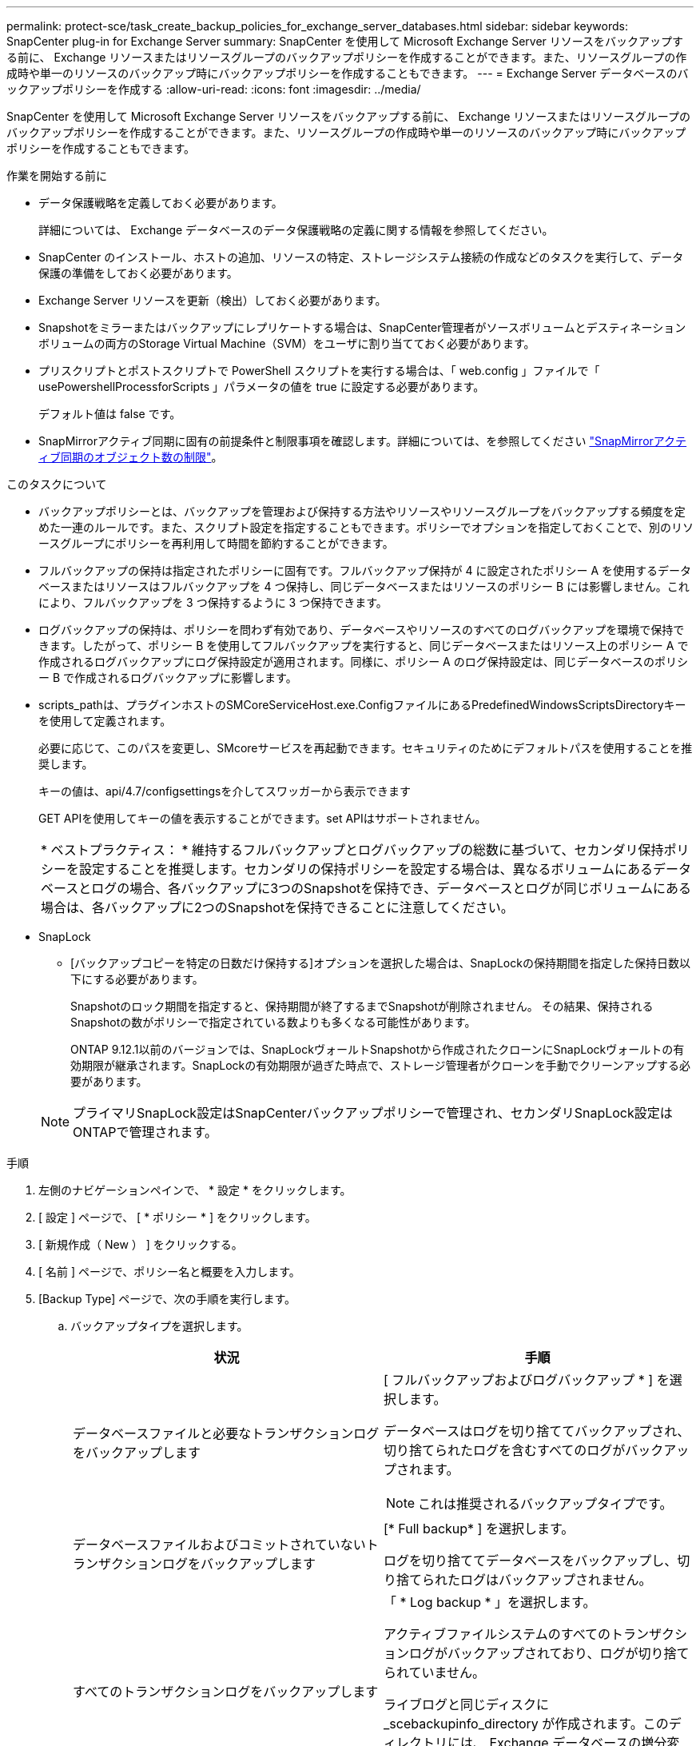 ---
permalink: protect-sce/task_create_backup_policies_for_exchange_server_databases.html 
sidebar: sidebar 
keywords: SnapCenter plug-in for Exchange Server 
summary: SnapCenter を使用して Microsoft Exchange Server リソースをバックアップする前に、 Exchange リソースまたはリソースグループのバックアップポリシーを作成することができます。また、リソースグループの作成時や単一のリソースのバックアップ時にバックアップポリシーを作成することもできます。 
---
= Exchange Server データベースのバックアップポリシーを作成する
:allow-uri-read: 
:icons: font
:imagesdir: ../media/


[role="lead"]
SnapCenter を使用して Microsoft Exchange Server リソースをバックアップする前に、 Exchange リソースまたはリソースグループのバックアップポリシーを作成することができます。また、リソースグループの作成時や単一のリソースのバックアップ時にバックアップポリシーを作成することもできます。

.作業を開始する前に
* データ保護戦略を定義しておく必要があります。
+
詳細については、 Exchange データベースのデータ保護戦略の定義に関する情報を参照してください。

* SnapCenter のインストール、ホストの追加、リソースの特定、ストレージシステム接続の作成などのタスクを実行して、データ保護の準備をしておく必要があります。
* Exchange Server リソースを更新（検出）しておく必要があります。
* Snapshotをミラーまたはバックアップにレプリケートする場合は、SnapCenter管理者がソースボリュームとデスティネーションボリュームの両方のStorage Virtual Machine（SVM）をユーザに割り当てておく必要があります。
* プリスクリプトとポストスクリプトで PowerShell スクリプトを実行する場合は、「 web.config 」ファイルで「 usePowershellProcessforScripts 」パラメータの値を true に設定する必要があります。
+
デフォルト値は false です。

* SnapMirrorアクティブ同期に固有の前提条件と制限事項を確認します。詳細については、を参照してください https://docs.netapp.com/us-en/ontap/smbc/considerations-limits.html#volumes["SnapMirrorアクティブ同期のオブジェクト数の制限"]。


.このタスクについて
* バックアップポリシーとは、バックアップを管理および保持する方法やリソースやリソースグループをバックアップする頻度を定めた一連のルールです。また、スクリプト設定を指定することもできます。ポリシーでオプションを指定しておくことで、別のリソースグループにポリシーを再利用して時間を節約することができます。
* フルバックアップの保持は指定されたポリシーに固有です。フルバックアップ保持が 4 に設定されたポリシー A を使用するデータベースまたはリソースはフルバックアップを 4 つ保持し、同じデータベースまたはリソースのポリシー B には影響しません。これにより、フルバックアップを 3 つ保持するように 3 つ保持できます。
* ログバックアップの保持は、ポリシーを問わず有効であり、データベースやリソースのすべてのログバックアップを環境で保持できます。したがって、ポリシー B を使用してフルバックアップを実行すると、同じデータベースまたはリソース上のポリシー A で作成されるログバックアップにログ保持設定が適用されます。同様に、ポリシー A のログ保持設定は、同じデータベースのポリシー B で作成されるログバックアップに影響します。
* scripts_pathは、プラグインホストのSMCoreServiceHost.exe.ConfigファイルにあるPredefinedWindowsScriptsDirectoryキーを使用して定義されます。
+
必要に応じて、このパスを変更し、SMcoreサービスを再起動できます。セキュリティのためにデフォルトパスを使用することを推奨します。

+
キーの値は、api/4.7/configsettingsを介してスワッガーから表示できます

+
GET APIを使用してキーの値を表示することができます。set APIはサポートされません。

+
|===


| * ベストプラクティス： * 維持するフルバックアップとログバックアップの総数に基づいて、セカンダリ保持ポリシーを設定することを推奨します。セカンダリの保持ポリシーを設定する場合は、異なるボリュームにあるデータベースとログの場合、各バックアップに3つのSnapshotを保持でき、データベースとログが同じボリュームにある場合は、各バックアップに2つのSnapshotを保持できることに注意してください。 
|===
* SnapLock
+
** [バックアップコピーを特定の日数だけ保持する]オプションを選択した場合は、SnapLockの保持期間を指定した保持日数以下にする必要があります。
+
Snapshotのロック期間を指定すると、保持期間が終了するまでSnapshotが削除されません。  その結果、保持されるSnapshotの数がポリシーで指定されている数よりも多くなる可能性があります。

+
ONTAP 9.12.1以前のバージョンでは、SnapLockヴォールトSnapshotから作成されたクローンにSnapLockヴォールトの有効期限が継承されます。SnapLockの有効期限が過ぎた時点で、ストレージ管理者がクローンを手動でクリーンアップする必要があります。

+

NOTE: プライマリSnapLock設定はSnapCenterバックアップポリシーで管理され、セカンダリSnapLock設定はONTAPで管理されます。





.手順
. 左側のナビゲーションペインで、 * 設定 * をクリックします。
. [ 設定 ] ページで、 [ * ポリシー * ] をクリックします。
. [ 新規作成（ New ） ] をクリックする。
. [ 名前 ] ページで、ポリシー名と概要を入力します。
. [Backup Type] ページで、次の手順を実行します。
+
.. バックアップタイプを選択します。
+
|===
| 状況 | 手順 


 a| 
データベースファイルと必要なトランザクションログをバックアップします
 a| 
[ フルバックアップおよびログバックアップ * ] を選択します。

データベースはログを切り捨ててバックアップされ、切り捨てられたログを含むすべてのログがバックアップされます。


NOTE: これは推奨されるバックアップタイプです。



 a| 
データベースファイルおよびコミットされていないトランザクションログをバックアップします
 a| 
[* Full backup* ] を選択します。

ログを切り捨ててデータベースをバックアップし、切り捨てられたログはバックアップされません。



 a| 
すべてのトランザクションログをバックアップします
 a| 
「 * Log backup * 」を選択します。

アクティブファイルシステムのすべてのトランザクションログがバックアップされており、ログが切り捨てられていません。

ライブログと同じディスクに _scebackupinfo_directory が作成されます。このディレクトリには、 Exchange データベースの増分変更へのポインタが格納されます。このディレクトリは、完全なログファイルには相当しません。



 a| 
トランザクションログファイルを切り捨てずに、すべてのデータベースファイルとトランザクションログをバックアップします
 a| 
Copy Backup （バックアップのコピー） * を選択します。

すべてのデータベースとすべてのログがバックアップされ、ログが切り捨てられることはありません。通常、このバックアップタイプは、レプリカの再シード、または問題のテストや診断に使用します。

|===
+

NOTE: ログバックアップに必要なスペースは、最新の状態への（ UTM ）保持にではなく、フルバックアップ保持に基づいて定義する必要があります。

+

NOTE: Exchangeボリューム（LUN）を扱う場合は、ログとデータベースに対して個別のバックアップポリシーを作成し、同じラベルを使用して、ログポリシーのkeep（retention）をデータベースポリシーの2倍の数に設定します。詳細については、を参照してください。 https://kb.netapp.com/Advice_and_Troubleshooting/Data_Protection_and_Security/SnapCenter/SnapCenter_for_Exchange_Backups_only_keep_half_the_Snapshots_on_the_Vault_destination_log_volume["SnapCenter for Exchangeバックアップでは、バックアップデスティネーションログボリュームに保持されるSnapshotの半分だけが保持されます"^]

.. Database Availability Group Settings セクションで、次の操作を選択します。
+
|===
| フィールド | 手順 


 a| 
アクティブなコピーをバックアップする
 a| 
選択したデータベースのアクティブコピーのみをバックアップする場合は、このオプションを選択します。

Database Availability Group （ DAG ；データベース可用性グループ）の場合、このオプションは DAG 内のすべてのデータベースのアクティブコピーのみをバックアップします。

パッシブコピーはバックアップされません。



 a| 
バックアップジョブの作成時に選択されるサーバ上のバックアップコピー
 a| 
このオプションは、アクティブとパッシブの両方で、選択したサーバ上のデータベースのコピーをバックアップする場合に選択します。

DAG では、選択したサーバ上のすべてのデータベースのアクティブコピーとパッシブコピーの両方がバックアップされます。

|===
+

NOTE: クラスタ構成では、ポリシーで設定された保持設定に従って、クラスタの各ノードにバックアップが保持されます。クラスタの所有者ノードが変更された場合、以前の所有者ノードのバックアップは保持されます。保持設定はノードレベルでのみ適用できます。

.. [ スケジュール頻度 ] セクションで、 1 つ以上の頻度タイプを選択します。 * オンデマンド * 、 * 毎時 * 、 * 毎日 * 、 * 毎週 * 、および * 毎月 * 。
+

NOTE: リソースグループを作成する際に、バックアップ処理のスケジュール（開始日、終了日）を指定することができます。これにより、ポリシーとバックアップ間隔が同じである複数のリソースグループを作成できますが、各ポリシーに異なるバックアップスケジュールを割り当てることもできます。

+

NOTE: 午前 2 時にスケジュールを設定した場合、夏時間（ DST ）中はスケジュールはトリガーされません。



. [ 保持 ] ページで ' 保持設定を構成します
+
表示されるオプションは、以前に選択したバックアップのタイプと頻度のタイプによって異なります。

+

NOTE: 最大保持数は、 ONTAP 9.4 以降のリソースでは 1018 、 ONTAP 9.3 以前のリソースでは 254 です。保持期間を基盤となる ONTAP バージョンの値よりも大きい値に設定すると、バックアップが失敗します。

+

IMPORTANT: SnapVault レプリケーションを有効にする場合は、保持数を 2 以上に設定する必要があります。保持数を1に設定すると、新しいSnapshotがターゲットにレプリケートされるまで最初のSnapshotがSnapVault関係の参照Snapshotになるため、保持処理が失敗する可能性があります。

+
.. [Log backups retention settings] セクションで、次のいずれかを選択します。
+
|===
| 状況 | 手順 


 a| 
特定の数のログバックアップだけを保持します
 a| 
ログを保持するフルバックアップの数を * 選択し、最新の状態へのリストアを実行するフルバックアップの数を指定します。

UTM （最新状態）保持の環境ログバックアップは、フルバックアップまたはログバックアップを使用して作成されます。たとえば、 UTM 保持設定が、最新の 5 つのフルバックアップのログバックアップを保持するように設定されている場合、最新の 5 つのフルバックアップのログバックアップが保持されます。

フルバックアップとログバックアップの一部として作成されたログフォルダは、 UTM の一部として自動的に削除されます。ログフォルダは手動で削除できません。たとえば、フルバックアップまたはフルバックアップの保持設定が 1 カ月に設定されていて、 UTM 保持が 10 日に設定されている場合、これらのバックアップの一部として作成されたログフォルダは UTM のように削除されます。そのため、ログフォルダは 10 日しか作成されず、それ以外のバックアップはすべてポイントインタイムリストアの対象としてマークされます。

最新の状態へのリストアを実行しない場合は、 UTM 保持値を 0 に設定できます。これにより、ポイントインタイムリストア処理が有効になります。

*ベストプラクティス：*[Full backup retention settings]セクションの[Total Snapshots（フルバックアップ）]の設定と同じにすることを推奨します。これにより、フルバックアップのたびにログファイルが保持されます。



 a| 
バックアップコピーを特定の日数だけ保持します
 a| 
「 * Keep log backups for last * 」オプションを選択し、ログバックアップコピーを保持する日数を指定します。

フルバックアップを保持する日数までのログバックアップが作成されます。



 a| 
Snapshotロック期間
 a| 
[Snapshotコピーロック期間]*を選択し、日、月、または年を選択します。

SnapLock保持期間は100年未満にする必要があります。

|===
+
バックアップタイプとして * Log backup * を選択した場合は、フルバックアップの最新の状態へのリストア保持設定の一部としてログバックアップが保持されます。

.. [ フル・バックアップ保持設定 ] セクションで、オンデマンド・バックアップ用に次のいずれかを選択し、フル・バックアップ用に 1 つ選択します。
+
|===
| フィールド | 手順 


 a| 
特定の数のSnapshotのみを保持
 a| 
保持するフルバックアップの数を指定する場合は、*保持するSnapshotコピーの総数*オプションを選択し、保持するSnapshot（フルバックアップ）の数を指定します。

フルバックアップの数が指定した数を超えると、指定した数を超えるフルバックアップが削除され、古いコピーから順番に削除されます。



 a| 
フルバックアップを特定の日数だけ保持します
 a| 
[Keep Snapshot copies for]*オプションを選択し、Snapshot（フルバックアップ）を保持する日数を指定します。



 a| 
Snapshotロック期間
 a| 
[Snapshotコピーロック期間]*を選択し、日、月、または年を選択します。

SnapLock保持期間は100年未満にする必要があります。

|===
+
DAG 構成のホストにはログバックアップのみを使用し、フルバックアップは実行しないデータベースがある場合、ログバックアップは次の方法で保持されます。

+
*** デフォルトでは、 SnapCenter は DAG 内の他のすべてのホストでこのデータベースの最も古いフルバックアップを検出し、フルバックアップの前に作成されたこのホスト上のすべてのログバックアップを削除します。
*** ログバックアップのみを使用する DAG 内のホストのデフォルトの保持設定を上書きするには、 _C ： \Program Files\NetApp\SnapManager WebApp\web.config_file にキー * MaxLogBackupOnlyCountWithoutFullBackup * を追加します。
+
 <add key="MaxLogBackupOnlyCountWithoutFullBackup" value="10">
+
この例では、 10 という値は、ホストに最大 10 個のログバックアップを保持することを意味します。





. レプリケーションページで、次のセカンダリレプリケーションオプションのいずれかまたは両方を選択します。
+
|===
| フィールド | 手順 


 a| 
ローカルSnapshot作成後にSnapMirrorを更新する
 a| 
別のボリュームにバックアップセットのミラーコピーを保持する場合（ SnapMirror ）は、このオプションを選択します。

セカンダリレプリケーションでは、SnapLockの有効期限によってプライマリSnapLockの有効期限がロードされます。

このオプションは、SnapMirrorのアクティブな同期に対して有効にする必要があります。


IMPORTANT: プライマリのみのポリシーは、Exchange ONTAPボリュームに対してSnapMirrorのアクティブな同期が設定されている場合は使用できません。SnapCenterではこれが許可されていません。「ミラー」オプションを有効にする必要があります。

[Topology]ページの[Refresh]*ボタンをクリックすると、ONTAPから取得されたセカンダリおよびプライマリのSnapLock有効期限が更新されます。

を参照してください link:..protect-sce/task_view_exchange_backups_in_the_topology_page.html["Topology ページで Exchange バックアップを表示します"]。



 a| 
ローカルSnapshot作成後にSnapVaultを更新
 a| 
ディスクツーディスクのバックアップレプリケーションを実行する場合は、このオプションを選択します。



 a| 
セカンダリポリシーのラベル
 a| 
Snapshot ラベルを選択します。

選択したSnapshotラベルに応じて、ラベルに一致するセカンダリSnapshot保持ポリシーがONTAPによって適用されます。


NOTE: ローカル Snapshot コピーの作成後に「 * SnapMirror を更新」を選択した場合は、必要に応じてセカンダリポリシーラベルを指定できます。ただし、ローカル Snapshot コピーの作成後に「 * Update SnapVault 」を選択した場合は、セカンダリポリシーラベルを指定する必要があります。



 a| 
エラー再試行回数
 a| 
レプリケーションの最大試行回数を入力します。この回数を超えると処理が停止します。

|===
+

NOTE: セカンダリストレージのSnapshotの最大数に達しないように、ONTAPでセカンダリストレージのSnapMirror保持ポリシーを設定する必要があります。

. スクリプトページで、バックアップ処理の前後に実行するプリスクリプトまたはポストスクリプトのパスと引数を入力します。
+
** プリスクリプトのバックアップ引数には、「 $Database 」および「 $ServerInstance 」が含まれます。
** PostScript バックアップ引数には、「 $Database 」、「 $ServerInstance 」、「 $BackupName 」、「 $LogDirectory 」、「 $LogSnapshot 」が含まれます。
+
SNMP トラップの更新、アラートの自動化、ログの送信などをスクリプトで実行できます。

+

NOTE: プリスクリプトまたはポストスクリプトのパスにドライブまたは共有を含めることはできません。パスはscripts_pathに対する相対パスでなければなりません。



. 概要を確認し、 [ 完了 ] をクリックします。

